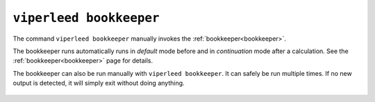 

.. _cli_bookkeeper:

``viperleed bookkeeper``
========================

The command ``viperleed bookkeeper`` manually invokes the
:ref:`bookkeeper<bookkeeper>`.

The bookkeeper runs automatically runs in *default* mode before
and  in *continuation* mode after a calculation. See the
:ref:`bookkeeper<bookkeeper>` page for details.

The bookkeeper can also be run manually with ``viperleed bookkeeper``.
It can safely be run multiple times.
If no new output is detected, it will simply exit without doing anything.

    .. argparse::
        :module: viperleed.cli
        :class:  ViPErLEEDMain
        :func:   parser
        :prog:   viperleed
        :path:   bookkeeper
        :nodefaultconst:
        :usagesection:
        :showusagemain: viperleed bookkeeper, viperleed.calc.bookkeeper

